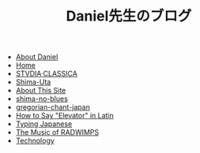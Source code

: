 #+TITLE: Daniel先生のブログ

- [[file:about-me.org][About Daniel]]
- [[file:home.org][Home]]
- [[file:studiaclassica.org][STVDIA·CLASSICA]]
- [[file:shima-uta.org][Shima-Uta]]
- [[file:about-site.org][About This Site]]
- [[file:shima-no-blues.org][shima-no-blues]]
- [[file:gregorian-chant-japan.org][gregorian-chant-japan]]
- [[file:elevators-in-latin.org][How to Say "Elevator" in Latin]]
- [[file:typing-japanese.org][Typing Japanese]]
- [[file:music-of-radwimps.org][The Music of RADWIMPS]]
- [[file:technology.org][Technology]]